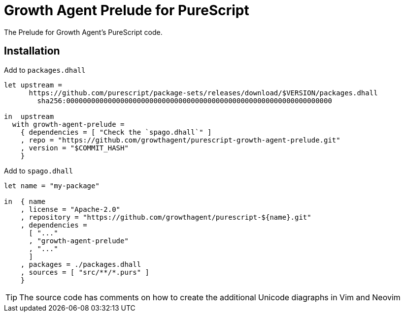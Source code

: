 Growth Agent Prelude for PureScript
===================================

The Prelude for Growth Agent’s PureScript code.

== Installation

.Add to `packages.dhall`
[source,dhall]
----
let upstream =
      https://github.com/purescript/package-sets/releases/download/$VERSION/packages.dhall
        sha256:0000000000000000000000000000000000000000000000000000000000000000

in  upstream
  with growth-agent-prelude =
    { dependencies = [ "Check the `spago.dhall`" ]
    , repo = "https://github.com/growthagent/purescript-growth-agent-prelude.git"
    , version = "$COMMIT_HASH"
    }
----

.Add to `spago.dhall`
----
let name = "my-package"

in  { name
    , license = "Apache-2.0"
    , repository = "https://github.com/growthagent/purescript-${name}.git"
    , dependencies =
      [ "..."
      , "growth-agent-prelude"
      , "..."
      ]
    , packages = ./packages.dhall
    , sources = [ "src/**/*.purs" ]
    }
----

TIP: The source code has comments on how to create the additional Unicode diagraphs in Vim and Neovim
